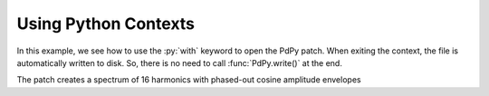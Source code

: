 Using Python Contexts
=====================

In this example, we see how to use the :py:`with` keyword to open the PdPy patch.
When exiting the context, the file is automatically written to disk.
So, there is no need to call :func:`PdPy.write()` at the end.

The patch creates a spectrum of 16 harmonics with phased-out cosine amplitude envelopes 

.. code-block:: python
  :linenos:

  from pdpy import PdPy, Obj, Msg

  fund = 110
  npartials = 16
  partials = [i for i in range(1, npartials)]

  # create the python context
  with PdPy(name="contexts", root=True) as pd:
    
    # create a dac object
    dac = Obj('dac~')
    pd.create(dac)
    
    for n in range(1,npartials):
      # create an envelope
      phasor = Obj('phasor~').addargs(0.25)
      envelope = [
        phasor,
        Obj('-~').addargs(3.14159 / 2.0),
        Obj('cos~'),
        Obj('+~').addargs(1),
        Obj('/~').addargs(2)
      ] 
      pd.create(*envelope)
      pd.connect(*envelope)
      
      # initialize the phasor's phase
      loadbang = Obj('loadbang')
      message = Msg(str(n/npartials))
      pd.create(loadbang, message)
      pd.connect(loadbang, message)
      pd.connect(message, [phasor, 1])
      
      # create a sinusoid
      oscillator = Obj('osc~').addargs(fund * n)
      multiplier = Obj('*~').addargs(1.0 / npartials)
      mult = Obj('*~')
      pd.create(oscillator, multiplier, mult)
      pd.connect(oscillator, multiplier, mult)

      # connect the envelope to the sinusoid's last multiplier
      pd.connect(envelope[-1], [mult, 1])
      
      # connect the last multiplier to this partials' dac
      pd.connect(mult, [dac, n%2])
